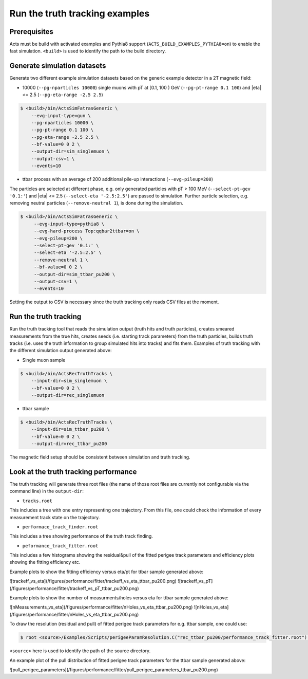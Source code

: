 Run the truth tracking examples
===============================

Prerequisites
-------------

Acts must be build with activated examples and Pythia8 support
(``ACTS_BUILD_EXAMPLES_PYTHIA8=on``) to enable the fast simulation. ``<build>``
is used to identify the path to the build directory.

Generate simulation datasets
-----------------------------

Generate two different example simulation datasets based on the generic example detector in a 2T magnetic field:

-  10000 (``--pg-nparticles 10000``) single muons with pT at [0.1, 100 ) GeV (``--pg-pt-range 0.1 100``) and |eta| <= 2.5 (``--pg-eta-range -2.5 2.5``)

.. code-block:: console

   $ <build>/bin/ActsSimFatrasGeneric \
       --evg-input-type=gun \
       --pg-nparticles 10000 \
       --pg-pt-range 0.1 100 \
       --pg-eta-range -2.5 2.5 \
       --bf-value=0 0 2 \
       --output-dir=sim_singlemuon \
       --output-csv=1 \
       --events=10

-  ttbar process with an average of 200 additional pile-up interactions (``--evg-pileup=200``)
The particles are selected at different phase, e.g. only generated particles with pT > 100 MeV 
(``--select-pt-gev '0.1:'``) and |eta| <= 2.5 (``--select-eta '-2.5:2.5'``) are passed to simulation.
Further particle selection, e.g. removing neutral particles (``--remove-neutral 1``), is done during the simulation.

.. code-block:: console

  $ <build>/bin/ActsSimFatrasGeneric \
       --evg-input-type=pythia8 \
       --evg-hard-process Top:qqbar2ttbar=on \
       --evg-pileup=200 \
       --select-pt-gev '0.1:' \
       --select-eta '-2.5:2.5' \
       --remove-neutral 1 \
       --bf-value=0 0 2 \
       --output-dir=sim_ttbar_pu200 \
       --output-csv=1 \
       --events=10

Setting the output to CSV is necessary since the truth tracking only reads
CSV files at the moment. 

Run the truth tracking
----------------------

Run the truth tracking tool that reads the simulation output (truth hits and truth particles), creates smeared
measurements from the true hits, creates seeds (i.e. starting track parameters) from the truth particles, builds truth tracks (i.e. uses the truth
information to group simulated hits into tracks) and fits them. Examples of truth tracking with the different simulation output generated above:

-   Single muon sample

.. code-block:: console

   $ <build>/bin/ActsRecTruthTracks \
       --input-dir=sim_singlemuon \
       --bf-value=0 0 2 \
       --output-dir=rec_singlemuon

-  ttbar sample

.. code-block:: console

   $ <build>/bin/ActsRecTruthTracks \
       --input-dir=sim_ttbar_pu200 \
       --bf-value=0 0 2 \
       --output-dir=rec_ttbar_pu200

The magnetic field setup should be consistent between simulation and truth tracking. 

Look at the truth tracking performance
----------------------

The truth tracking will generate three root files (the name of those root files are currently not configurable via the command line) in the ``output-dir``:

*   ``tracks.root``
This includes a tree with one entry representing one trajectory. From this file, one could check the information of every measurement track state on the trajectory.

*  ``performace_track_finder.root``
This includes a tree showing performance of the truth track finding.

*  ``peformance_track_fitter.root``
This includes a few histograms showing the residual&pull of the fitted perigee track parameters and efficiency plots showing the fitting efficiency etc.

Example plots to show the fitting efficiency versus eta/pt for ttbar sample generated above:

![trackeff_vs_eta](/figures/performance/fitter/trackeff_vs_eta_ttbar_pu200.png)
![trackeff_vs_pT](/figures/performance/fitter/trackeff_vs_pT_ttbar_pu200.png)

Example plots to show the number of measurments/holes versus eta for ttbar sample generated above:

![nMeasurements_vs_eta](/figures/performance/fitter/nHoles_vs_eta_ttbar_pu200.png)
![nHoles_vs_eta](/figures/performance/fitter/nHoles_vs_eta_ttbar_pu200.png)

To draw the resolution (residual and pull) of fitted perigee track parameters for e.g. ttbar sample, one could use:

.. code-block:: console

 $ root <source>/Examples/Scripts/perigeeParamResolution.C("rec_ttbar_pu200/performance_track_fitter.root")'

``<source>`` here is used to identify the path of the source directory. 

An example plot of the pull distribution of fitted perigee track parameters for the ttbar sample generated above:

![pull_perigee_parameters](/figures/performance/fitter/pull_perigee_parameters_ttbar_pu200.png)
